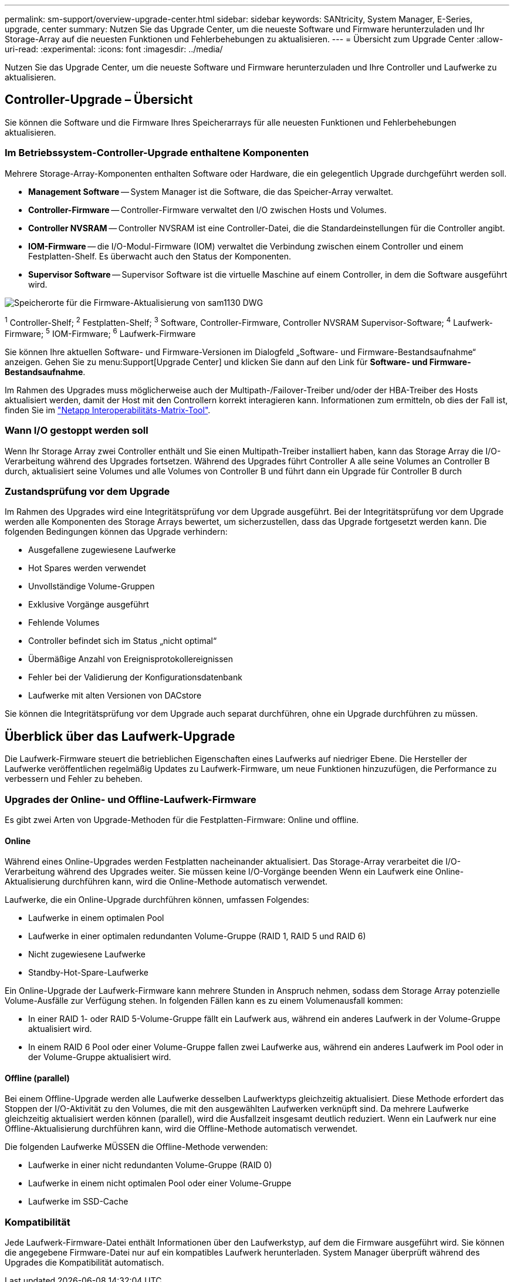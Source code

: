 ---
permalink: sm-support/overview-upgrade-center.html 
sidebar: sidebar 
keywords: SANtricity, System Manager, E-Series, upgrade, center 
summary: Nutzen Sie das Upgrade Center, um die neueste Software und Firmware herunterzuladen und Ihr Storage-Array auf die neuesten Funktionen und Fehlerbehebungen zu aktualisieren. 
---
= Übersicht zum Upgrade Center
:allow-uri-read: 
:experimental: 
:icons: font
:imagesdir: ../media/


[role="lead"]
Nutzen Sie das Upgrade Center, um die neueste Software und Firmware herunterzuladen und Ihre Controller und Laufwerke zu aktualisieren.



== Controller-Upgrade – Übersicht

Sie können die Software und die Firmware Ihres Speicherarrays für alle neuesten Funktionen und Fehlerbehebungen aktualisieren.



=== Im Betriebssystem-Controller-Upgrade enthaltene Komponenten

Mehrere Storage-Array-Komponenten enthalten Software oder Hardware, die ein gelegentlich Upgrade durchgeführt werden soll.

* *Management Software* -- System Manager ist die Software, die das Speicher-Array verwaltet.
* *Controller-Firmware* -- Controller-Firmware verwaltet den I/O zwischen Hosts und Volumes.
* *Controller NVSRAM* -- Controller NVSRAM ist eine Controller-Datei, die die Standardeinstellungen für die Controller angibt.
* *IOM-Firmware* -- die I/O-Modul-Firmware (IOM) verwaltet die Verbindung zwischen einem Controller und einem Festplatten-Shelf. Es überwacht auch den Status der Komponenten.
* *Supervisor Software* -- Supervisor Software ist die virtuelle Maschine auf einem Controller, in dem die Software ausgeführt wird.


image::../media/sam1130-dwg-upgrade-firmware-locations.gif[Speicherorte für die Firmware-Aktualisierung von sam1130 DWG]

^1^ Controller-Shelf; ^2^ Festplatten-Shelf; ^3^ Software, Controller-Firmware, Controller NVSRAM Supervisor-Software; ^4^ Laufwerk-Firmware; ^5^ IOM-Firmware; ^6^ Laufwerk-Firmware

Sie können Ihre aktuellen Software- und Firmware-Versionen im Dialogfeld „Software- und Firmware-Bestandsaufnahme“ anzeigen. Gehen Sie zu menu:Support[Upgrade Center] und klicken Sie dann auf den Link für *Software- und Firmware-Bestandsaufnahme*.

Im Rahmen des Upgrades muss möglicherweise auch der Multipath-/Failover-Treiber und/oder der HBA-Treiber des Hosts aktualisiert werden, damit der Host mit den Controllern korrekt interagieren kann. Informationen zum ermitteln, ob dies der Fall ist, finden Sie im https://imt.netapp.com/matrix/#welcome["Netapp Interoperabilitäts-Matrix-Tool"^].



=== Wann I/O gestoppt werden soll

Wenn Ihr Storage Array zwei Controller enthält und Sie einen Multipath-Treiber installiert haben, kann das Storage Array die I/O-Verarbeitung während des Upgrades fortsetzen. Während des Upgrades führt Controller A alle seine Volumes an Controller B durch, aktualisiert seine Volumes und alle Volumes von Controller B und führt dann ein Upgrade für Controller B durch



=== Zustandsprüfung vor dem Upgrade

Im Rahmen des Upgrades wird eine Integritätsprüfung vor dem Upgrade ausgeführt. Bei der Integritätsprüfung vor dem Upgrade werden alle Komponenten des Storage Arrays bewertet, um sicherzustellen, dass das Upgrade fortgesetzt werden kann. Die folgenden Bedingungen können das Upgrade verhindern:

* Ausgefallene zugewiesene Laufwerke
* Hot Spares werden verwendet
* Unvollständige Volume-Gruppen
* Exklusive Vorgänge ausgeführt
* Fehlende Volumes
* Controller befindet sich im Status „nicht optimal“
* Übermäßige Anzahl von Ereignisprotokollereignissen
* Fehler bei der Validierung der Konfigurationsdatenbank
* Laufwerke mit alten Versionen von DACstore


Sie können die Integritätsprüfung vor dem Upgrade auch separat durchführen, ohne ein Upgrade durchführen zu müssen.



== Überblick über das Laufwerk-Upgrade

Die Laufwerk-Firmware steuert die betrieblichen Eigenschaften eines Laufwerks auf niedriger Ebene. Die Hersteller der Laufwerke veröffentlichen regelmäßig Updates zu Laufwerk-Firmware, um neue Funktionen hinzuzufügen, die Performance zu verbessern und Fehler zu beheben.



=== Upgrades der Online- und Offline-Laufwerk-Firmware

Es gibt zwei Arten von Upgrade-Methoden für die Festplatten-Firmware: Online und offline.



==== Online

Während eines Online-Upgrades werden Festplatten nacheinander aktualisiert. Das Storage-Array verarbeitet die I/O-Verarbeitung während des Upgrades weiter. Sie müssen keine I/O-Vorgänge beenden Wenn ein Laufwerk eine Online-Aktualisierung durchführen kann, wird die Online-Methode automatisch verwendet.

Laufwerke, die ein Online-Upgrade durchführen können, umfassen Folgendes:

* Laufwerke in einem optimalen Pool
* Laufwerke in einer optimalen redundanten Volume-Gruppe (RAID 1, RAID 5 und RAID 6)
* Nicht zugewiesene Laufwerke
* Standby-Hot-Spare-Laufwerke


Ein Online-Upgrade der Laufwerk-Firmware kann mehrere Stunden in Anspruch nehmen, sodass dem Storage Array potenzielle Volume-Ausfälle zur Verfügung stehen. In folgenden Fällen kann es zu einem Volumenausfall kommen:

* In einer RAID 1- oder RAID 5-Volume-Gruppe fällt ein Laufwerk aus, während ein anderes Laufwerk in der Volume-Gruppe aktualisiert wird.
* In einem RAID 6 Pool oder einer Volume-Gruppe fallen zwei Laufwerke aus, während ein anderes Laufwerk im Pool oder in der Volume-Gruppe aktualisiert wird.




==== Offline (parallel)

Bei einem Offline-Upgrade werden alle Laufwerke desselben Laufwerktyps gleichzeitig aktualisiert. Diese Methode erfordert das Stoppen der I/O-Aktivität zu den Volumes, die mit den ausgewählten Laufwerken verknüpft sind. Da mehrere Laufwerke gleichzeitig aktualisiert werden können (parallel), wird die Ausfallzeit insgesamt deutlich reduziert. Wenn ein Laufwerk nur eine Offline-Aktualisierung durchführen kann, wird die Offline-Methode automatisch verwendet.

Die folgenden Laufwerke MÜSSEN die Offline-Methode verwenden:

* Laufwerke in einer nicht redundanten Volume-Gruppe (RAID 0)
* Laufwerke in einem nicht optimalen Pool oder einer Volume-Gruppe
* Laufwerke im SSD-Cache




=== Kompatibilität

Jede Laufwerk-Firmware-Datei enthält Informationen über den Laufwerkstyp, auf dem die Firmware ausgeführt wird. Sie können die angegebene Firmware-Datei nur auf ein kompatibles Laufwerk herunterladen. System Manager überprüft während des Upgrades die Kompatibilität automatisch.
